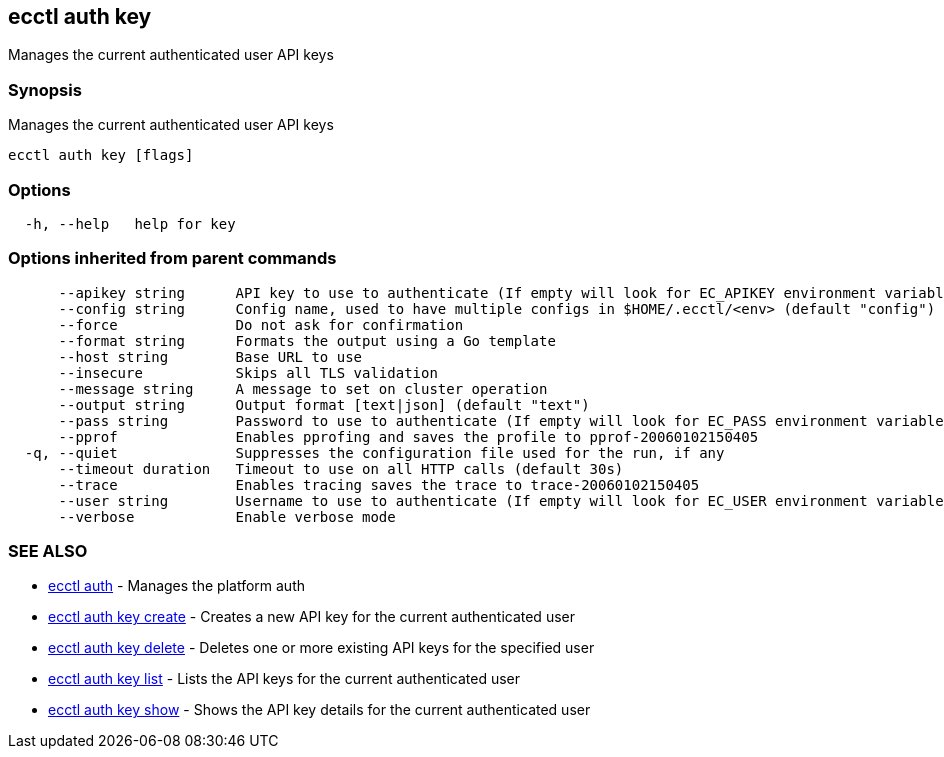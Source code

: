 [#ecctl_auth_key]
== ecctl auth key

Manages the current authenticated user API keys

[float]
=== Synopsis

Manages the current authenticated user API keys

----
ecctl auth key [flags]
----

[float]
=== Options

----
  -h, --help   help for key
----

[float]
=== Options inherited from parent commands

----
      --apikey string      API key to use to authenticate (If empty will look for EC_APIKEY environment variable)
      --config string      Config name, used to have multiple configs in $HOME/.ecctl/<env> (default "config")
      --force              Do not ask for confirmation
      --format string      Formats the output using a Go template
      --host string        Base URL to use
      --insecure           Skips all TLS validation
      --message string     A message to set on cluster operation
      --output string      Output format [text|json] (default "text")
      --pass string        Password to use to authenticate (If empty will look for EC_PASS environment variable)
      --pprof              Enables pprofing and saves the profile to pprof-20060102150405
  -q, --quiet              Suppresses the configuration file used for the run, if any
      --timeout duration   Timeout to use on all HTTP calls (default 30s)
      --trace              Enables tracing saves the trace to trace-20060102150405
      --user string        Username to use to authenticate (If empty will look for EC_USER environment variable)
      --verbose            Enable verbose mode
----

[float]
=== SEE ALSO

* xref:ecctl_auth[ecctl auth]	 - Manages the platform auth
* xref:ecctl_auth_key_create[ecctl auth key create]	 - Creates a new API key for the current authenticated user
* xref:ecctl_auth_key_delete[ecctl auth key delete]	 - Deletes one or more existing API keys for the specified user
* xref:ecctl_auth_key_list[ecctl auth key list]	 - Lists the API keys for the current authenticated user
* xref:ecctl_auth_key_show[ecctl auth key show]	 - Shows the API key details for the current authenticated user
